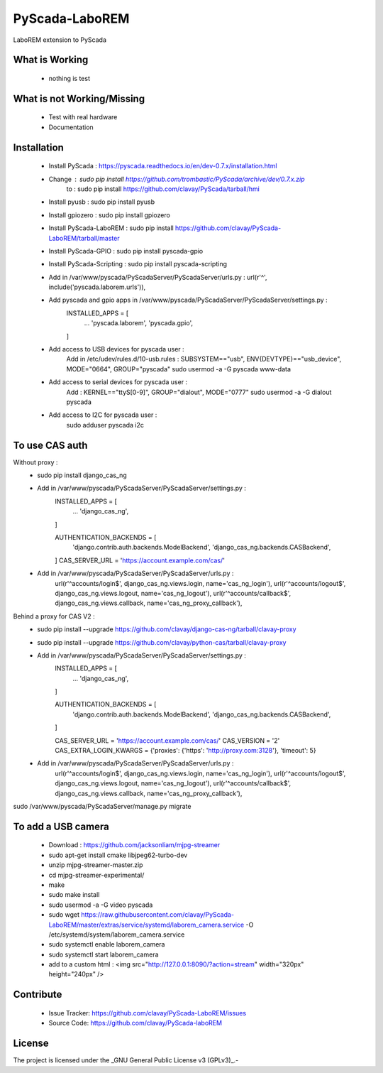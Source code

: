 PyScada-LaboREM
==================================

LaboREM extension to PyScada

What is Working
---------------

 - nothing is test


What is not Working/Missing
---------------------------

 - Test with real hardware
 - Documentation

Installation
------------

 - Install PyScada : https://pyscada.readthedocs.io/en/dev-0.7.x/installation.html
 - Change : sudo pip install https://github.com/trombastic/PyScada/archive/dev/0.7.x.zip
    to : sudo pip install https://github.com/clavay/PyScada/tarball/hmi
 - Install pyusb : sudo pip install pyusb
 - Install gpiozero : sudo pip install gpiozero
 - Install PyScada-LaboREM : sudo pip install https://github.com/clavay/PyScada-LaboREM/tarball/master
 - Install PyScada-GPIO : sudo pip install pyscada-gpio
 - Install PyScada-Scripting : sudo pip install pyscada-scripting
 - Add in /var/www/pyscada/PyScadaServer/PyScadaServer/urls.py : url(r'^', include('pyscada.laborem.urls')),
 - Add pyscada and gpio apps in /var/www/pyscada/PyScadaServer/PyScadaServer/settings.py :
    INSTALLED_APPS = [
        ...
        'pyscada.laborem',
        'pyscada.gpio',

    ]
 - Add access to USB devices for pyscada user :
    Add in /etc/udev/rules.d/10-usb.rules : SUBSYSTEM=="usb", ENV{DEVTYPE}=="usb_device", MODE="0664", GROUP="pyscada"
    sudo usermod -a -G pyscada www-data
 - Add access to serial devices for pyscada user :
    Add : KERNEL=="ttyS[0-9]", GROUP="dialout", MODE="0777"
    sudo usermod -a -G dialout pyscada
 - Add access to I2C for pyscada user :
    sudo adduser pyscada i2c

To use CAS auth
---------------

Without proxy :
 - sudo pip install django_cas_ng
 - Add in /var/www/pyscada/PyScadaServer/PyScadaServer/settings.py :
    INSTALLED_APPS = [
        ...
        'django_cas_ng',

    ]

    AUTHENTICATION_BACKENDS = [
        'django.contrib.auth.backends.ModelBackend',
        'django_cas_ng.backends.CASBackend',

    ]
    CAS_SERVER_URL = 'https://account.example.com/cas/'
 - Add in /var/www/pyscada/PyScadaServer/PyScadaServer/urls.py :
    url(r'^accounts/login$', django_cas_ng.views.login, name='cas_ng_login'),
    url(r'^accounts/logout$', django_cas_ng.views.logout, name='cas_ng_logout'),
    url(r'^accounts/callback$', django_cas_ng.views.callback, name='cas_ng_proxy_callback'),

Behind a proxy for CAS V2 :
 - sudo pip install --upgrade https://github.com/clavay/django-cas-ng/tarball/clavay-proxy
 - sudo pip install --upgrade https://github.com/clavay/python-cas/tarball/clavay-proxy
 - Add in /var/www/pyscada/PyScadaServer/PyScadaServer/settings.py :
    INSTALLED_APPS = [
        ...
        'django_cas_ng',

    ]

    AUTHENTICATION_BACKENDS = [
        'django.contrib.auth.backends.ModelBackend',
        'django_cas_ng.backends.CASBackend',

    ]

    CAS_SERVER_URL = 'https://account.example.com/cas/'
    CAS_VERSION = '2'
    CAS_EXTRA_LOGIN_KWARGS = {'proxies': {'https': 'http://proxy.com:3128'}, 'timeout': 5}
 - Add in /var/www/pyscada/PyScadaServer/PyScadaServer/urls.py :
    url(r'^accounts/login$', django_cas_ng.views.login, name='cas_ng_login'),
    url(r'^accounts/logout$', django_cas_ng.views.logout, name='cas_ng_logout'),
    url(r'^accounts/callback$', django_cas_ng.views.callback, name='cas_ng_proxy_callback'),

sudo /var/www/pyscada/PyScadaServer/manage.py migrate

To add a USB camera
-------------------

 - Download : https://github.com/jacksonliam/mjpg-streamer
 - sudo apt-get install cmake libjpeg62-turbo-dev
 - unzip mjpg-streamer-master.zip
 - cd mjpg-streamer-experimental/
 - make
 - sudo make install
 - sudo usermod -a -G video pyscada
 - sudo wget https://raw.githubusercontent.com/clavay/PyScada-LaboREM/master/extras/service/systemd/laborem_camera.service -O /etc/systemd/system/laborem_camera.service
 - sudo systemctl enable laborem_camera
 - sudo systemctl start laborem_camera
 - add to a custom html : <img src="http://127.0.0.1:8090/?action=stream" width="320px" height="240px" />

Contribute
----------

 - Issue Tracker: https://github.com/clavay/PyScada-LaboREM/issues
 - Source Code: https://github.com/clavay/PyScada-laboREM


License
-------

The project is licensed under the _GNU General Public License v3 (GPLv3)_.-
